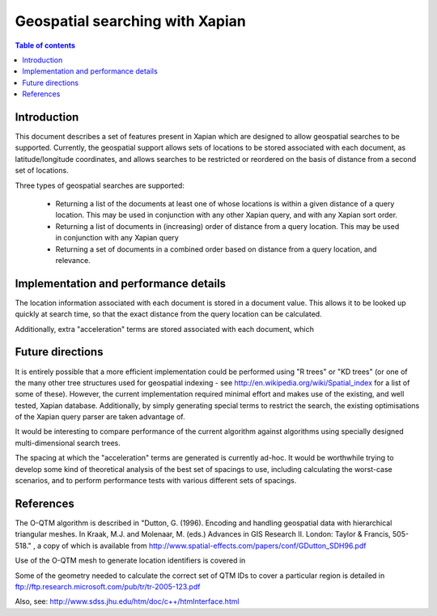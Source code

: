 .. Copyright (C) 2008 Lemur Consulting Ltd

================================
Geospatial searching with Xapian
================================

.. contents:: Table of contents

Introduction
============

This document describes a set of features present in Xapian which are designed
to allow geospatial searches to be supported.  Currently, the geospatial
support allows sets of locations to be stored associated with each document, as
latitude/longitude coordinates, and allows searches to be restricted or
reordered on the basis of distance from a second set of locations.

Three types of geospatial searches are supported:

 - Returning a list of the documents at least one of whose locations is within
   a given distance of a query location.  This may be used in conjunction with
   any other Xapian query, and with any Xapian sort order.

 - Returning a list of documents in (increasing) order of distance from a query
   location.  This may be used in conjunction with any Xapian query 

 - Returning a set of documents in a combined order based on distance from a
   query location, and relevance.





Implementation and performance details
======================================

The location information associated with each document is stored in a document
value.  This allows it to be looked up quickly at search time, so that the
exact distance from the query location can be calculated.

Additionally, extra "acceleration" terms are stored associated with each
document, which 


Future directions
=================

It is entirely possible that a more efficient implementation could be performed
using "R trees" or "KD trees" (or one of the many other tree structures used
for geospatial indexing - see http://en.wikipedia.org/wiki/Spatial_index for a
list of some of these).  However, the current implementation required minimal
effort and makes use of the existing, and well tested, Xapian database.
Additionally, by simply generating special terms to restrict the search, the
existing optimisations of the Xapian query parser are taken advantage of.

It would be interesting to compare performance of the current algorithm against
algorithms using specially designed multi-dimensional search trees.

The spacing at which the "acceleration" terms are generated is currently
ad-hoc.  It would be worthwhile trying to develop some kind of theoretical
analysis of the best set of spacings to use, including calculating the
worst-case scenarios, and to perform performance tests with various different
sets of spacings.


References
==========

The O-QTM algorithm is described in "Dutton, G. (1996). Encoding and handling
geospatial data with hierarchical triangular meshes. In Kraak, M.J. and
Molenaar, M. (eds.)  Advances in GIS Research II. London: Taylor & Francis,
505-518." , a copy of which is available from
http://www.spatial-effects.com/papers/conf/GDutton_SDH96.pdf

Use of the O-QTM mesh to generate location identifiers is covered in 

Some of the geometry needed to calculate the correct set of QTM IDs to cover a
particular region is detailed in
ftp://ftp.research.microsoft.com/pub/tr/tr-2005-123.pdf

Also, see:
http://www.sdss.jhu.edu/htm/doc/c++/htmInterface.html
